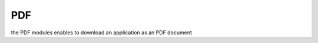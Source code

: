 .. index:: PDF

.. _PDF:

PDF
---

the PDF modules enables to download an application as an PDF document
